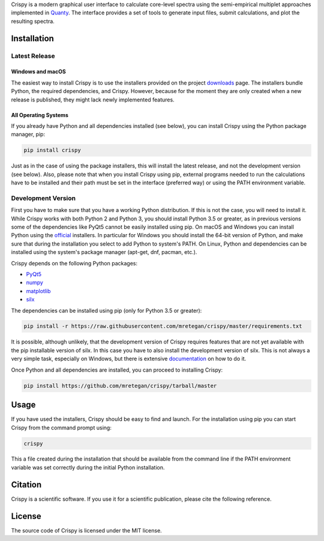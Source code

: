 Crispy is a modern graphical user interface to calculate core-level spectra using the semi-empirical multiplet approaches implemented in `Quanty <http://quanty.org>`_. The interface provides a set of tools to generate input files, submit calculations, and plot the resulting spectra.

.. first-marker

.. image:: docs/assets/main_window.png

.. second-marker

Installation
============

Latest Release
--------------

Windows and macOS
*****************
The easiest way to install Crispy is to use the installers provided on the project `downloads <http://www.esrf.eu/computing/scientific/crispy/downloads.html>`_ page. The installers bundle Python, the required dependencies, and Crispy. However, because for the moment they are only created when a new release is published, they might lack newly implemented features. 

All Operating Systems
*********************
If you already have Python and all dependencies installed (see below), you can install Crispy using the Python package manager, pip:

.. code:: sh

    pip install crispy

Just as in the case of using the package installers, this will install the latest release, and not the development version (see below). Also, please note that when you install Crispy using pip, external programs needed to run the calculations have to be installed and their path must be set in the interface (preferred way) or using the PATH environment variable.

Development Version
-------------------
First you have to make sure that you have a working Python distribution. If this is not the case, you will need to install it. While Crispy works with both Python 2 and Python 3, you should install Python 3.5 or greater, as in previous versions some of the dependencies like PyQt5 cannot be easily installed using pip. On macOS and Windows you can install Python using the `official <https://www.python.org/downloads>`_ installers. In particular for Windows you should install the 64-bit version of Python, and make sure that during the installation you select to add Python to system's PATH. On Linux, Python and dependencies can be installed using the system's package manager (apt-get, dnf, pacman, etc.).

Crispy depends on the following Python packages:

* `PyQt5 <https://riverbankcomputing.com/software/pyqt/intro>`_
* `numpy <http://numpy.org>`_
* `matplotlib <http://matplotlib.org>`_
* `silx <http://www.silx.org>`_

The dependencies can be installed using pip (only for Python 3.5 or greater):

.. code:: sh

    pip install -r https://raw.githubusercontent.com/mretegan/crispy/master/requirements.txt

It is possible, although unlikely, that the development version of Crispy requires features that are not yet available with the pip installable version of silx. In this case you have to also install the development version of silx. This is not always a very simple task, especially on Windows, but there is extensive `documentation <http://www.silx.org/doc/silx/latest>`_ on how to do it.

Once Python and all dependencies are installed, you can proceed to installing Crispy:

.. code:: sh

    pip install https://github.com/mretegan/crispy/tarball/master

.. third-marker

Usage
=====

.. forth-marker

If you have used the installers, Crispy should be easy to find and launch. For the installation using pip you can start Crispy from the command prompt using:

.. code:: sh

    crispy

This a file created during the installation that should be available from the command line if the PATH environment variable was set correctly during the initial Python installation.

.. fifth-marker

Citation
========
Crispy is a scientific software. If you use it for a scientific publication, please cite the following reference.

|ZENODO|

.. |ZENODO| image:: https://zenodo.org/badge/53660512.svg
   :target: https://zenodo.org/badge/latestdoi/53660512

.. sixth-marker

License
=======
The source code of Crispy is licensed under the MIT license.

